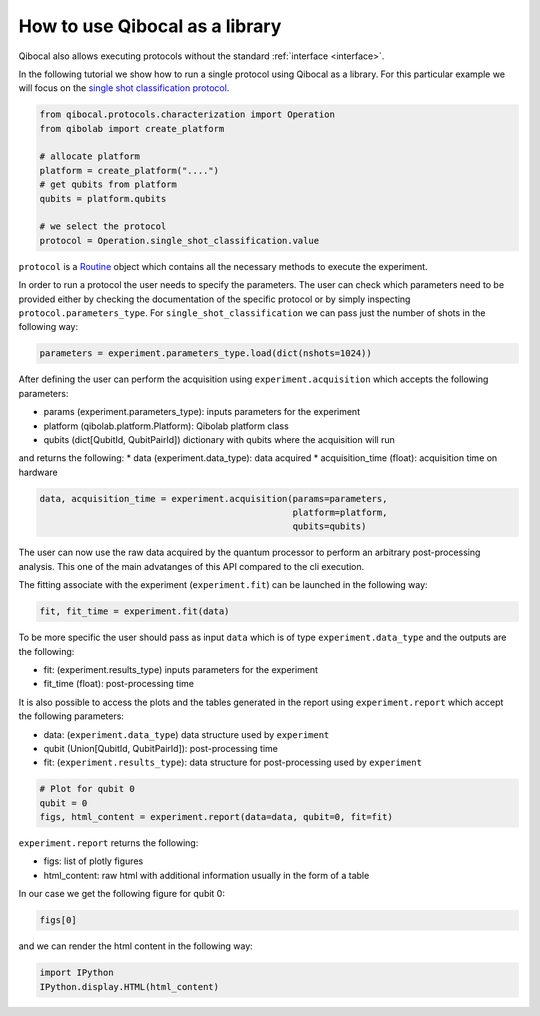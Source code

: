 How to use Qibocal as a library
===============================

Qibocal also allows executing protocols without the standard :ref:`interface <interface>`.

In the following tutorial we show how to run a single protocol using Qibocal as a library.
For this particular example we will focus on the `single shot classification protocol
<https://github.com/qiboteam/qibocal/blob/main/src/qibocal/protocols/characterization/classification.py>`_.

.. code-block:: python

    from qibocal.protocols.characterization import Operation
    from qibolab import create_platform

    # allocate platform
    platform = create_platform("....")
    # get qubits from platform
    qubits = platform.qubits

    # we select the protocol
    protocol = Operation.single_shot_classification.value

``protocol`` is a `Routine <https://qibo.science/qibocal/stable/api-reference/qibocal.auto.html#qibocal.auto.operation.Routine>`_ object which contains all the necessary
methods to execute the experiment.

In order to run a protocol the user needs to specify the parameters.
The user can check which parameters need to be provided either by checking the
documentation of the specific protocol or by simply inspecting ``protocol.parameters_type``.
For ``single_shot_classification`` we can pass just the number of shots
in the following way:

.. code-block:: python

    parameters = experiment.parameters_type.load(dict(nshots=1024))


After defining the user can perform the acquisition using
``experiment.acquisition`` which accepts the following parameters:

* params (experiment.parameters_type): inputs parameters for the experiment
* platform (qibolab.platform.Platform): Qibolab platform class
* qubits (dict[QubitId, QubitPairId]) dictionary with qubits where the acquisition will run

and returns the following:
* data (experiment.data_type): data acquired
* acquisition_time (float): acquisition time on hardware

.. code-block:: python

    data, acquisition_time = experiment.acquisition(params=parameters,
                                                    platform=platform,
                                                    qubits=qubits)


The user can now use the raw data acquired by the quantum processor to perform
an arbitrary post-processing analysis. This one of the main advatanges of this API
compared to the cli execution.

The fitting associate with the experiment (``experiment.fit``) can be launched in the
following way:

.. code-block:: python

    fit, fit_time = experiment.fit(data)

To be more specific the user should pass as input ``data`` which is of type
``experiment.data_type`` and the outputs are the following:

* fit: (experiment.results_type) inputs parameters for the experiment
* fit_time (float): post-processing time


It is also possible to access the plots and the tables generated in the
report using ``experiment.report`` which accept the following parameters:

* data: (``experiment.data_type``) data structure used by ``experiment``
* qubit (Union[QubitId, QubitPairId]): post-processing time
* fit: (``experiment.results_type``): data structure for post-processing used by ``experiment``

.. code-block:: python

    # Plot for qubit 0
    qubit = 0
    figs, html_content = experiment.report(data=data, qubit=0, fit=fit)

``experiment.report`` returns the following:

* figs: list of plotly figures
* html_content: raw html with additional information usually in the form of a table

In our case we get the following figure for qubit 0:

.. code-block:: python

    figs[0]


.. image:: classification_plot.png

and we can render the html content in the following way:

.. code-block:: python

    import IPython
    IPython.display.HTML(html_content)

.. image:: classification_table.png
